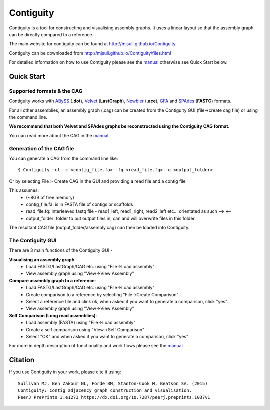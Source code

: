 Contiguity
==========

Contiguity is a tool for constructing and visualising assembly graphs.
It uses a linear layout so that the assembly graph can be directly compared 
to a reference.

The main website for contiguity can be found at http://mjsull.github.io/Contiguity

Contiguity can be downloaded from http://mjsull.github.io/Contiguity/files.html

For detailed information on how to use Contiguity please see the manual_
otherwise see Quick Start below.

Quick Start
-----------

Supported formats & the CAG
~~~~~~~~~~~~~~~~~~~~~~~~~~~

Contiguity works with ABySS_ (**.dot**), Velvet_ (**LastGraph**), Newbler_ 
(**.ace**), GFA_ and SPAdes_ (**FASTG**) formats.

For all other assemblies, an assembly graph (.cag) can be created from the 
Contiguity GUI (file->create cag file) or using the command line. 

**We recommend that both Velvet and SPAdes graphs be reconstructed using 
the Contiguity CAG format.**

You can read more about the CAG in the manual_.


Generation of the CAG file
~~~~~~~~~~~~~~~~~~~~~~~~~~

You can generate a CAG from the command line like::

    $ Contiguity -cl -c <contig_file.fa> -fq <read_file.fq> -o <output_folder>

Or by selecting File > Create CAG in the GUI and providing a read file  and a contig file

This assumes:
    * (~8GB of free memory)
    * contig_file.fa: is in FASTA file of contigs or scaffolds
    * read_file.fq: Interleaved fastq file - read1_left, read1_right, read2_left 
      etc... orientated as such --> <--
    * output_folder: folder to put output files in, can and will overwrite 
      files in this folder.

The resultant CAG file (output_folder/assembly.cag) can then be loaded into 
Contiguity.


The Contiguity GUI
~~~~~~~~~~~~~~~~~~

There are 3 main functions of the Contiguity GUI -

**Visualising an assembly graph**:
    * Load FASTG/LastGraph/CAG etc. using "File->Load assembly"
    * View assembly graph using "View->View Assembly"

**Compare assembly graph to a reference**:
    * Load FASTG/LastGraph/CAG etc. using "File->Load assembly"
    * Create comparison to a reference by selecting "File->Create Comparison"
    * Select a reference file and click ok, when asked if you want to 
      generate a comparison, click "yes".
    * View assembly graph using "View->View Assembly"

**Self Comparison (Long read assemblies)**:
    * Load assembly (FASTA) using "File->Load assembly"
    * Create a self comparison using "View->Self Comparison"
    * Select "OK" and when asked if you want to generate a comparison, click 
      "yes"

For more in depth description of functionality and work flows please see the 
manual_.


Citation
--------

If you use Contiguity in your work, please cite it using::

    Sullivan MJ, Ben Zakour NL, Forde BM, Stanton-Cook M, Beatson SA. (2015)
    Contiguity: Contig adjacency graph construction and visualisation.
    PeerJ PrePrints 3:e1273 https://dx.doi.org/10.7287/peerj.preprints.1037v1



.. _manual: https://github.com/mjsull/Contiguity/wiki
.. _pip installation instructions: http://pip.readthedocs.org/en/latest/installing.html
.. _ABySS: http://www.bcgsc.ca/platform/bioinfo/software/abyss 
.. _Velvet: https://www.ebi.ac.uk/~zerbino/velvet/
.. _Newbler: http://www.454.com/products/analysis-software/
.. _SPAdes: http://bioinf.spbau.ru/spades
.. _GFA: https://github.com/pmelsted/GFA-spec
